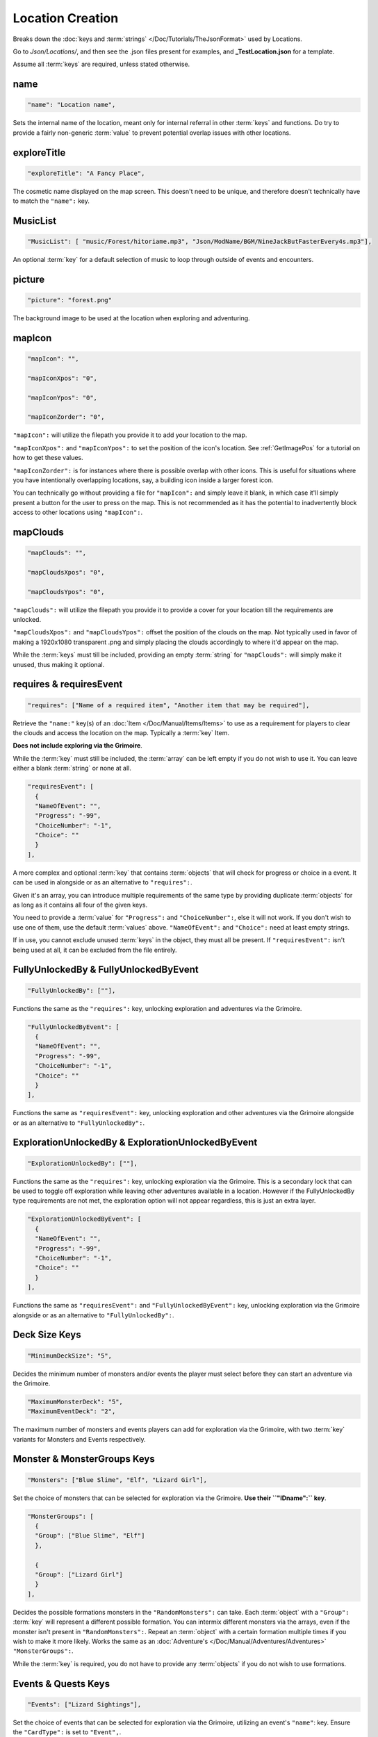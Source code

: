 .. _Locations:

**Location Creation**
======================

Breaks down the :doc:`keys and :term:`strings` </Doc/Tutorials/TheJsonFormat>` used by Locations.

Go to *Json/Locations/*, and then see the .json files present for examples, and **_TestLocation.json** for a template.

Assume all :term:`keys` are required, unless stated otherwise.

**name**
---------

.. code-block:: javascript

  "name": "Location name",

Sets the internal name of the location, meant only for internal referral in other :term:`keys` and functions.
Do try to provide a fairly non-generic :term:`value` to prevent potential overlap issues with other locations.

**exploreTitle**
-----------------

.. code-block:: javascript

  "exploreTitle": "A Fancy Place",

The cosmetic name displayed on the map screen. This doesn't need to be unique, and therefore doesn't technically have to match the ``"name":`` key.

**MusicList**
--------------

.. code-block:: javascript

    "MusicList": [ "music/Forest/hitoriame.mp3", "Json/ModName/BGM/NineJackButFasterEvery4s.mp3"],

An optional :term:`key` for a default selection of music to loop through outside of events and encounters.

**picture**
------------

.. code-block:: javascript

    "picture": "forest.png"

The background image to be used at the location when exploring and adventuring.

**mapIcon**
------------

.. code-block:: javascript

  "mapIcon": "",

  "mapIconXpos": "0",

  "mapIconYpos": "0",

  "mapIconZorder": "0",

``"mapIcon":`` will utilize the filepath you provide it to add your location to the map.

``"mapIconXpos":`` and ``"mapIconYpos":`` to set the position of the icon's location. See :ref:`GetImagePos` for a tutorial on how to get these values.

``"mapIconZorder":`` is for instances where there is possible overlap with other icons. This is useful for situations where you have intentionally overlapping locations, say,
a building icon inside a larger forest icon.

You can technically go without providing a file for ``"mapIcon":`` and simply leave it blank, in which case it'll simply present a button for the user to press on the map.
This is not recommended as it has the potential to inadvertently block access to other locations using ``"mapIcon":``.

**mapClouds**
--------------

.. code-block:: javascript

  "mapClouds": "",

  "mapCloudsXpos": "0",

  "mapCloudsYpos": "0",

``"mapClouds":``  will utilize the filepath you provide it to provide a cover for your location till the requirements are unlocked.

.. Verify the mod compatibility issue of modded locations being set in non-early game areas where it might clip the vanilla clouds before submission.

``"mapCloudsXpos":`` and ``"mapCloudsYpos":`` offset the position of the clouds on the map. Not typically used in favor of making a 1920x1080 transparent .png and simply placing
the clouds accordingly to where it'd appear on the map.

While the :term:`keys` must till be included, providing an empty :term:`string` for ``"mapClouds":`` will simply make it unused, thus making it optional.

**requires & requiresEvent**
-----------------------------

.. code-block:: javascript

  "requires": ["Name of a required item", "Another item that may be required"],

Retrieve the ``"name:"`` key(s) of an :doc:`Item </Doc/Manual/Items/Items>` to use as a requirement for players to clear the clouds and access the location on the map.
Typically a :term:`key` Item.

**Does not include exploring via the Grimoire**.

While the :term:`key` must still be included, the :term:`array` can be left empty if you do not wish to use it. You can leave either a blank :term:`string` or none at all.

.. code-block:: javascript

  "requiresEvent": [
    {
    "NameOfEvent": "",
    "Progress": "-99",
    "ChoiceNumber": "-1",
    "Choice": ""
    }
  ],

A more complex and optional :term:`key` that contains :term:`objects` that will check for progress or choice in a event. It can be used in alongside or as an alternative to ``"requires":``.

Given it's an array, you can introduce multiple requirements of the same type by providing duplicate :term:`objects` for as long as it contains all four of the given keys.

You need to provide a :term:`value` for ``"Progress":`` and ``"ChoiceNumber":``, else it will not work. If you don't wish to use one of them, use the default :term:`values` above.
``"NameOfEvent":`` and ``"Choice":`` need at least empty strings.

If in use, you cannot exclude unused :term:`keys` in the object, they must all be present.
If ``"requiresEvent":`` isn't being used at all, it can be excluded from the file entirely.

**FullyUnlockedBy & FullyUnlockedByEvent**
-------------------------------------------

.. code-block:: javascript

  "FullyUnlockedBy": [""],

Functions the same as the ``"requires":`` key, unlocking exploration and adventures via the Grimoire.

.. Leaving it blank means exploration is unlocked by default?

.. code-block:: javascript

  "FullyUnlockedByEvent": [
    {
    "NameOfEvent": "",
    "Progress": "-99",
    "ChoiceNumber": "-1",
    "Choice": ""
    }
  ],

Functions the same as ``"requiresEvent":`` key, unlocking exploration and other adventures via the Grimoire alongside or as an alternative to ``"FullyUnlockedBy":``.

**ExplorationUnlockedBy & ExplorationUnlockedByEvent**
-------------------------------------------------------

.. code-block:: javascript

  "ExplorationUnlockedBy": [""],

Functions the same as the ``"requires":`` key, unlocking exploration via the Grimoire. This is a secondary lock that can be used to toggle off exploration while leaving other adventures available in a location. However if the FullyUnlockedBy type requirements are not met, the exploration option will not appear regardless, this is just an extra layer.

.. Leaving it blank means exploration is unlocked by default?

.. code-block:: javascript

  "ExplorationUnlockedByEvent": [
    {
    "NameOfEvent": "",
    "Progress": "-99",
    "ChoiceNumber": "-1",
    "Choice": ""
    }
  ],

Functions the same as ``"requiresEvent":`` and ``"FullyUnlockedByEvent":`` key, unlocking exploration via the Grimoire alongside or as an alternative to ``"FullyUnlockedBy":``.

**Deck Size Keys**
-------------------

.. code-block:: javascript

  "MinimumDeckSize": "5",

Decides the minimum number of monsters and/or events the player must select before they can start an adventure via the Grimoire.

.. code-block:: javascript

  "MaximumMonsterDeck": "5",
  "MaximumEventDeck": "2",

The maximum number of monsters and events players can add for exploration via the Grimoire, with two :term:`key` variants for Monsters and Events respectively.

**Monster & MonsterGroups Keys**
---------------------------------

.. code-block:: javascript

  "Monsters": ["Blue Slime", "Elf", "Lizard Girl"],

Set the choice of monsters that can be selected for exploration via the Grimoire. **Use their ``"IDname":`` key**.

.. code-block:: javascript

  "MonsterGroups": [
    {
    "Group": ["Blue Slime", "Elf"]
    },

    {
    "Group": ["Lizard Girl"]
    }
  ],

Decides the possible formations monsters in the ``"RandomMonsters":`` can take. Each :term:`object` with a ``"Group":`` :term:`key` will represent a different possible formation.
You can intermix different monsters via the arrays, even if the monster isn't present in ``"RandomMonsters":``.
Repeat an :term:`object` with a certain formation multiple times if you wish to make it more likely.
Works the same as an :doc:`Adventure's </Doc/Manual/Adventures/Adventures>` ``"MonsterGroups":``.

While the :term:`key` is required, you do not have to provide any :term:`objects` if you do not wish to use formations.

**Events & Quests Keys**
-------------------------

.. code-block:: javascript

  "Events": ["Lizard Sightings"],

Set the choice of events that can be selected for exploration via the Grimoire, utilizing an event's ``"name"``: key. Ensure the ``"CardType":`` is set to ``"Event",``.

.. code-block:: javascript

  "Quests": [""],

Set the choice of monsters that can be selected for exploration via the Grimoire, utilizing an event's ``"name"``: key. Ensure the ``"CardType":`` is set to ``"Quest",``.

**Treasure & Eros Keys**
-------------------------

.. code-block:: javascript

  "Treasure": [
    {
    "Common": ["Calming Potion", "Calming Potion", "Anaph Herb", "Ugli Herb"]
    },

    {
    "Uncommon": ["Calming Potion", "Energy Potion", "Luck Rune", "Luck Rune", "Soothing Potion"]
    },

    {
    "Rare": ["Panacea", "Stoic Rune", "Stoic Rune", "Gloves of Skill", "Gloves of Skill", "Power Belt"]
    }
  ],

Sets the possible items that can be earned from chests for each type of treasure rarity.
The listed :term:`objects` and their :term:`keys` must be included, and each :term:`array` must have at least one item.

.. code-block:: javascript

  "Eros": [
    {
    "Common": "25"
    },

    {
    "Uncommon": "75"
    },

    {
    "Rare": "150"
    }
  ],

Sets the amount of eros given from chests in exploration via the Grimoire for each type of treasure rarity.
The listed :term:`objects` and their :term:`keys` must be included, and each :term:`key` must provide a :term:`value` in their string.

**Night Icons**
----------------
By default, the game will apply a basic night effect to map clouds and icons without a Night image variant.
A manually made one will be more accurate in color, and optionally allows for adding light sources.

- Download the night filter overlay: 

:download:`mapnightfilter.zip </img/mapnightfilter.zip>`

- Open your original map icon/cloud in your preferred .psd file compatible image editor. (such as the web-based https://www.photopea.com/ or Krita)
- Add the night filter as a new layer on top of your icon/cloud.
- Ensure the night filter is masked by the icon alpha.
- Export with the exact file name of your original icon, but with ``Night`` appended to the end. 

For example:

- Original icon: "modMapIcon.png"
- Night variant: "modMapIconNight.png"

Ensure it is in the same location as your original icon/cloud. The game will automatically use the night variant.